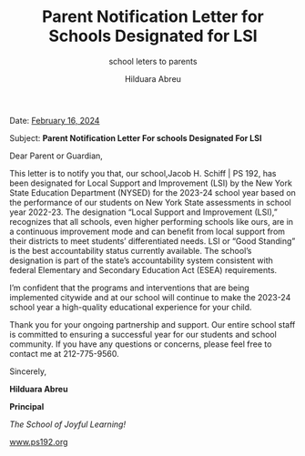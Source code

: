 #+TITLE: Parent Notification Letter for Schools Designated for LSI
#+SUBTITLE: school leters to parents
#+AUTHOR: Hilduara Abreu
#+LaTeX_CLASS_OPTIONS: [letterpaper, 12pt]
#+EXCLUDE_TAGS: noexport
#+OPTIONS: toc:nil title:nil num:nil
#+LATEX_HEADER: \usepackage{minted}
#+LaTeX_HEADER: \usemintedstyle{manni}
#+LATEX_HEADER:\usepackage{pdfpages}
#+LATEX_HEADER:\usepackage{fancyhdr}
#+LATEX_HEADER:\usepackage{graphicx}
#+LATEX_HEADER:\usepackage[top=1.4in, left=0.5in, right=0.5in, bottom=0.8in]{geometry}
#+LATEX_HEADER:\usepackage[T1]{fontenc}
#+LATEX_HEADER:\usepackage{helvet}
#+LATEX_HEADER:\pagestyle{fancy}
#+LATEX_HEADER:\renewcommand{\headrulewidth}{0pt}
#+LATEX_HEADER:\renewcommand{\footrulewidth}{0pt}
#+LATEX_HEADER:\setlength{\parindent}{0em}
#+LATEX_HEADER:\setlength{\parskip}{1em}
#+LATEX_HEADER:\usepackage{hyperref}
#+LATEX_HEADER:\usepackage {color}
#+LATEX_HEADER:\usepackage {tabularray}
#+LATEX_HEADER: \usepackage{xcolor}
#+LATEX_HEADER: \hypersetup{
#+LATEX_HEADER:     colorlinks=true,
#+LATEX_HEADER:     linkcolor=blue,
#+LATEX_HEADER:     filecolor=magenta,
#+LATEX_HEADER:     urlcolor=cyan,
#+LATEX_HEADER:     citecolor=green,
#+LATEX_HEADER:     pdfborder={0 0 0}
#+LATEX_HEADER: }
#+LATEX_HEADER: \usepackage[most]{tcolorbox}

#+BEGIN_EXPORT latex
\fancyfoot[C]{\setlength{\unitlength}{1in}\begin{picture}(5,0)\put(-1.8,-0.5){\includegraphics[width=8.8in,height=1.3in]{logo-1}}\end{picture}}
\fancyhead[C]{\setlength{\unitlength}{1in}\begin{picture}(5,0)\put(-1.9,-0.5){\includegraphics[width=8.9in,height=1.3in]{logo-2}}\end{picture}}
\fancyhead[R]{\thepage}
\pagenumbering{gobble}

\begin{document}
\vspace*{0.1in}

#+END_EXPORT
Date: \href{https://www.ps192.org/apps/bbmessages/show_bbm.jsp?REC_ID=139439}{February 16, 2024}

Subject: \textbf{Parent Notification Letter For schools Designated For LSI}

Dear Parent or Guardian,

This letter is to notify you that, our school,Jacob H. Schiff | PS 192, has been
designated for Local Support and Improvement (LSI) by the New York State
Education Department (NYSED) for the 2023-24 school year based on the performance of our students on New York State assessments in school year 2022-23. The
designation “Local Support and Improvement (LSI),” recognizes that all schools,
even higher performing schools like ours, are in a continuous improvement mode
and can benefit from local support from their districts to meet students’ differentiated needs. LSI or “Good Standing” is the best accountability status
currently available. The school’s designation is part of the state’s
accountability system consistent with federal Elementary and Secondary Education Act (ESEA) requirements.

I’m confident that the programs and interventions that are being implemented
citywide and at our school will continue to make the 2023-24 school year a high-quality educational experience for your child.

Thank you for your ongoing partnership and support. Our entire school staff is
committed to ensuring a successful year for our students and school community.
If you have any questions or concerns, please feel free to contact me at 212-775-9560.

Sincerely,

\includegraphics[width=100px,height=50px]{hil_signature.png}

\textbf{Hilduara Abreu}

\textbf{Principal}

\textit{The School of Joyful Learning!}

\href{https://www.ps192.org}{www.ps192.org}

#+begin_export latex
\tcbuselibrary{}
\newtcolorbox{bluebox}[1][]{
  colback=blue!5!white,
  colframe=blue!75!black,
  fonttitle=\bfseries,
  coltitle=black,
  enhanced,
  attach boxed title to top center={yshift=-2mm},
  title=#1,
  boxed title style={colback=blue!50!white}
}
\newtcolorbox{greenbox}[1][]{
  colback=green!5!white,
  colframe=green!75!black,
  fonttitle=\bfseries,
  coltitle=black,
  enhanced,
  attach boxed title to top center={yshift=-2mm},
  title=#1,
  boxed title style={colback=green!50!white}
}
\newtcolorbox{redbox}[1][]{
  colback=red!5!white,
  colframe=red!75!black,
  fonttitle=\bfseries,
  coltitle=black,
  enhanced,
  attach boxed title to top center={yshift=-2mm},
  title=#1,
  boxed title style={colback=red!50!white}
}
#+end_export
